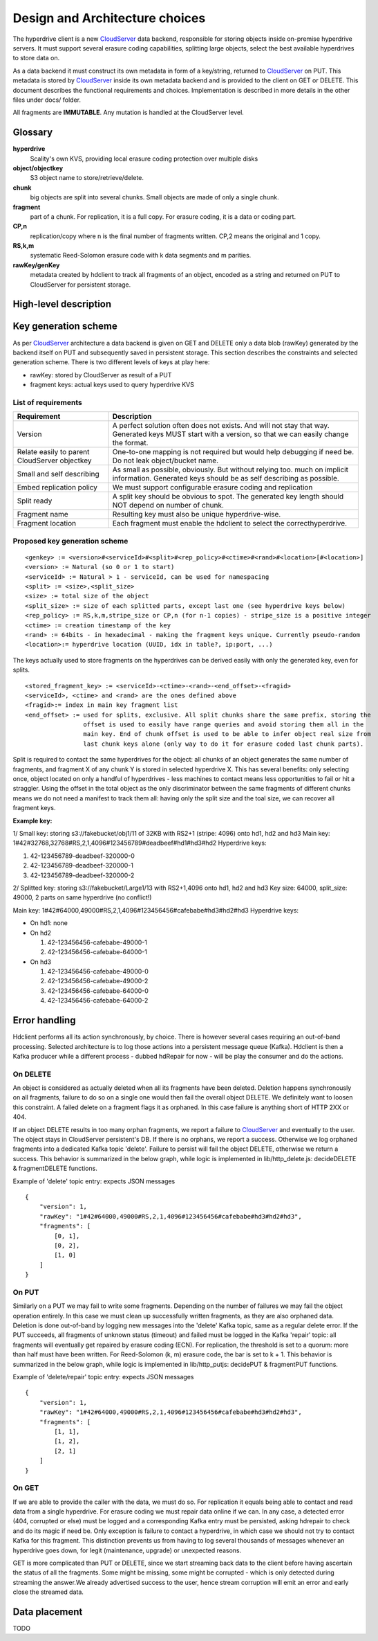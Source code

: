 Design and Architecture choices
===============================

The hyperdrive client is a new CloudServer_ data backend, responsible for storing objects inside
on-premise hyperdrive servers. It must support several erasure coding capabilities, splitting
large objects, select the best available hyperdrives to store data on.

As a data backend it must construct its own metadata in form of a key/string, returned to
CloudServer_ on PUT. This metadata is stored by CloudServer_ inside its own metadata backend and
is provided to the client on GET or DELETE. This document describes the functional requirements
and choices. Implementation is described in more details in the other files under docs/ folder.

All fragments are **IMMUTABLE**. Any mutation is handled at the CloudServer level.

Glossary
---------

**hyperdrive**
    Scality's own KVS, providing local erasure coding protection over multiple disks
**object/objectkey**
    S3 object name to store/retrieve/delete.
**chunk**
    big objects are split into several chunks. Small objects are made of only a single chunk.
**fragment**
    part of a chunk. For replication, it is a full copy. For erasure coding, it is a data or coding part.
**CP,n**
    replication/copy where n is the final number of fragments written. CP,2 means the original and 1 copy.
**RS,k,m**
    systematic Reed-Solomon erasure code with k data segments and m parities.
**rawKey/genKey**
    metadata created by hdclient to track all fragments of an object, encoded as a string and returned on
    PUT to CloudServer for persistent storage.

High-level description
----------------------

.. image:: ../graphs/global_architecture.mermaid.png

Key generation scheme
---------------------

As per CloudServer_ architecture a data backend is given on GET and DELETE only a data blob (rawKey)
generated by the backend itself on PUT and subsequently saved in persistent storage. This section
describes the constraints and selected generation scheme. There is two different levels of keys at play here:

* rawKey: stored by CloudServer as result of a PUT
* fragment keys: actual keys used to query hyperdrive KVS

List of requirements
~~~~~~~~~~~~~~~~~~~~

+-----------------------------------------------+-------------------------------------------------------------+
| Requirement                                   | Description                                                 |
+===============================================+=============================================================+
| Version                                       | A perfect solution often does not exists. And will not      |
|                                               | stay that way. Generated keys MUST start with a version,    |
|                                               | so that we can easily change the format.                    |
+-----------------------------------------------+-------------------------------------------------------------+
| Relate easily to parent CloudServer objectkey | One-to-one mapping is not required but would help           |
|                                               | debugging if need be. Do not leak object/bucket name.       |
+-----------------------------------------------+-------------------------------------------------------------+
| Small and self describing                     | As small as possible, obviously. But without relying too.   |
|                                               | much on implicit information. Generated keys should be as   |
|                                               | self describing as possible.                                |
+-----------------------------------------------+-------------------------------------------------------------+
| Embed replication policy                      | We must support configurable erasure coding and replication |
+-----------------------------------------------+-------------------------------------------------------------+
| Split ready                                   | A split key should be obvious to spot. The generated key    |
|                                               | length should NOT depend on number of chunk.                |
+-----------------------------------------------+-------------------------------------------------------------+
| Fragment name                                 | Resulting key must also be unique hyperdrive-wise.          |
+-----------------------------------------------+-------------------------------------------------------------+
| Fragment location                             | Each fragment must enable the hdclient to select the        |
|                                               | correcthyperdrive.                                          |
+-----------------------------------------------+-------------------------------------------------------------+

Proposed key generation scheme
~~~~~~~~~~~~~~~~~~~~~~~~~~~~~~

::

    <genkey> := <version>#<serviceId>#<split>#<rep_policy>#<ctime>#<rand>#<location>[#<location>]
    <version> := Natural (so 0 or 1 to start)
    <serviceId> := Natural > 1 - serviceId, can be used for namespacing
    <split> := <size>,<split_size>
    <size> := total size of the object
    <split_size> := size of each splitted parts, except last one (see hyperdrive keys below)
    <rep_policy> := RS,k,m,stripe_size or CP,n (for n-1 copies) - stripe_size is a positive integer
    <ctime> := creation timestamp of the key
    <rand> := 64bits - in hexadecimal - making the fragment keys unique. Currently pseudo-random
    <location>:= hyperdrive location (UUID, idx in table?, ip:port, ...)

The keys actually used to store fragments on the hyperdrives can be derived easily with
only the generated key, even for splits.

::

    <stored_fragment_key> := <serviceId>-<ctime>-<rand>-<end_offset>-<fragid>
    <serviceId>, <ctime> and <rand> are the ones defined above
    <fragid>:= index in main key fragment list
    <end_offset> := used for splits, exclusive. All split chunks share the same prefix, storing the
                    offset is used to easily have range queries and avoid storing them all in the
                    main key. End of chunk offset is used to be able to infer object real size from
                    last chunk keys alone (only way to do it for erasure coded last chunk parts).


Split is required to contact the same hyperdrives for the object: all chunks of an object
generates the same number of fragments, and fragment X of any chunk Y is stored in selected
hyperdrive X. This has several benefits: only selecting once, object located on only a
handful of hyperdrives - less machines to contact means less opportunities to fail or hit
a straggler. Using the offset in the total object as the only discriminator between the
same fragments of different chunks means we do not need a manifest to track them all:
having only the split size and the toal size, we can recover all fragment keys.

**Example key:**

1/ Small key: storing s3://fakebucket/obj1/11 of 32KB with RS2+1 (stripe: 4096) onto hd1, hd2 and hd3
Main key: 1#42#32768,32768#RS,2,1,4096#123456789#deadbeef#hd1#hd3#hd2
Hyperdrive keys:

#. 42-123456789-deadbeef-320000-0
#. 42-123456789-deadbeef-320000-1
#. 42-123456789-deadbeef-320000-2

2/ Splitted key: storing s3://fakebucket/Large1/13 with RS2+1,4096 onto hd1, hd2 and hd3
Key size: 64000, split_size: 49000, 2 parts on same hyperdrive (no conflict!)

Main key: 1#42#64000,49000#RS,2,1,4096#123456456#cafebabe#hd3#hd2#hd3
Hyperdrive keys:

* On hd1: none
* On hd2

  #. 42-123456456-cafebabe-49000-1
  #. 42-123456456-cafebabe-64000-1

* On hd3

  #. 42-123456456-cafebabe-49000-0
  #. 42-123456456-cafebabe-49000-2
  #. 42-123456456-cafebabe-64000-0
  #. 42-123456456-cafebabe-64000-2

Error handling
--------------

Hdclient performs all its action synchronously, by choice. There is however several cases
requiring an out-of-band processing. Selected architecture is to log those actions into a
persistent message queue (Kafka). Hdclient is then a Kafka producer while a different
process - dubbed hdRepair for now - will be play the consumer and do the actions.

On DELETE
~~~~~~~~~

An object is considered as actually deleted when all its fragments have been deleted.
Deletion happens synchronously on all fragments, failure to do so on a single one would
then fail the overall object DELETE. We definitely want to loosen this constraint. A failed
delete on a fragment flags it as orphaned. In this case failure is anything short of HTTP 2XX or 404.

If an object DELETE results in too many orphan fragments, we report a failure to CloudServer_
and eventually to the user. The object stays in CloudServer persistent's DB. If there is no orphans,
we report a success. Otherwise we log orphaned fragments into a dedicated Kafka topic 'delete'.
Failure to persist will fail the object DELETE, otherwise we return a success. This behavior is
summarized in the below graph, while logic is implemented in lib/http_delete.js:
decideDELETE & fragmentDELETE functions.

.. image:: ../graphs/delete_sequence.mermaid.png

Example of 'delete' topic entry: expects JSON messages

::

    {
        "version": 1,
        "rawKey": "1#42#64000,49000#RS,2,1,4096#123456456#cafebabe#hd3#hd2#hd3",
        "fragments": [
            [0, 1],
            [0, 2],
            [1, 0]
        ]
    }


On PUT
~~~~~~

Similarly on a PUT we may fail to write some fragments. Depending on the number of failures we may
fail the object operation entirely. In this case we must clean up successfully written fragments,
as they are also orphaned data. Deletion is done out-of-band by logging new messages into the 'delete'
Kafka topic, same as a regular delete error. If the PUT succeeds, all fragments of unknown status (timeout)
and failed must be logged in the Kafka 'repair' topic: all fragments will eventually get repaired by
erasure coding (ECN). For replication, the threshold is set to a quorum: more than half must have been
written. For Reed-Solomon (k, m) erasure code, the bar is set to k + 1. This behavior is summarized in the
below graph, while logic is implemented in lib/http_putjs: decidePUT & fragmentPUT functions.

.. image:: ../graphs/put_sequence.mermaid.png

Example of 'delete/repair' topic entry: expects JSON messages

::

    {
        "version": 1,
        "rawKey": "1#42#64000,49000#RS,2,1,4096#123456456#cafebabe#hd3#hd2#hd3",
        "fragments": [
            [1, 1],
            [1, 2],
            [2, 1]
        ]
    }


On GET
~~~~~~

If we are able to provide the caller with the data, we must do so. For replication it equals being able
to contact and read data from a single hyperdrive. For erasure coding we must repair data online if we can.
In any case, a detected error (404, corrupted or else) must be logged and a corresponding Kafka entry must
be persisted, asking hdrepair to check and do its magic if need be. Only exception is failure to contact a
hyperdrive, in which case we should not try to contact Kafka for this fragment. This distinction prevents
us from having to log several thousands of messages whenever an hyperdrive goes down, for legit (maintenance,
upgrade) or unexpected reasons.

GET is more complicated than PUT or DELETE, since we start streaming back data to the client before having
ascertain the status of all the fragments. Some might be missing, some might be corrupted - which is only
detected during streaming the answer.We already advertised success to the user, hence stream corruption will
emit an error and early close the streamed data.

.. image:: ../graphs/get_sequence.mermaid.png

Data placement
--------------

TODO


.. _CloudServer : https://github.com/scality/cloudserver
